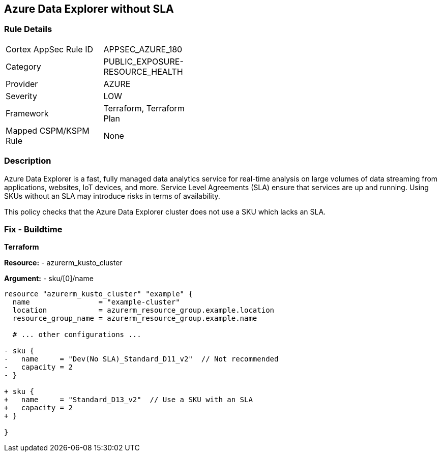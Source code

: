 == Azure Data Explorer without SLA
// Ensure that data explorer uses Sku with an SLA

=== Rule Details

[width=45%]
|===
|Cortex AppSec Rule ID |APPSEC_AZURE_180
|Category |PUBLIC_EXPOSURE-RESOURCE_HEALTH
|Provider |AZURE
|Severity |LOW
|Framework |Terraform, Terraform Plan
|Mapped CSPM/KSPM Rule |None
|===


=== Description

Azure Data Explorer is a fast, fully managed data analytics service for real-time analysis on large volumes of data streaming from applications, websites, IoT devices, and more. Service Level Agreements (SLA) ensure that services are up and running. Using SKUs without an SLA may introduce risks in terms of availability.

This policy checks that the Azure Data Explorer cluster does not use a SKU which lacks an SLA.

=== Fix - Buildtime

*Terraform*

*Resource:* 
- azurerm_kusto_cluster

*Argument:* 
- sku/[0]/name

[source,terraform]
----
resource "azurerm_kusto_cluster" "example" {
  name                = "example-cluster"
  location            = azurerm_resource_group.example.location
  resource_group_name = azurerm_resource_group.example.name
  
  # ... other configurations ...

- sku {
-   name     = "Dev(No SLA)_Standard_D11_v2"  // Not recommended
-   capacity = 2
- }

+ sku {
+   name     = "Standard_D13_v2"  // Use a SKU with an SLA
+   capacity = 2
+ }

}

----

